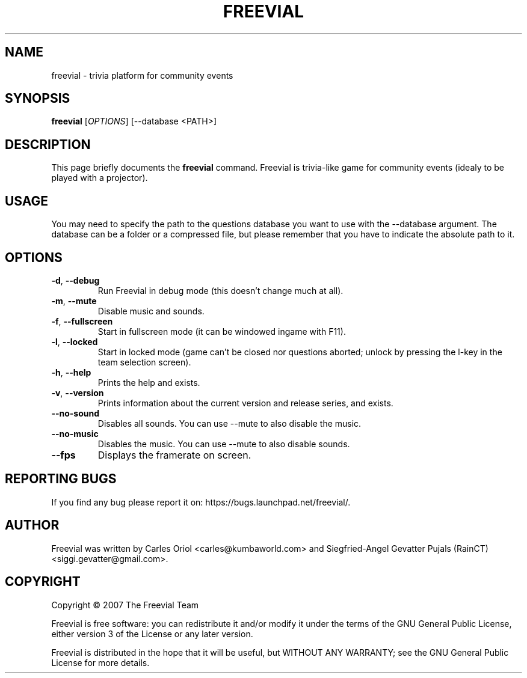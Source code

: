 .TH FREEVIAL "6" "November 24, 2007" "Freevial Gresca"

.SH NAME
freevial \- trivia platform for community events

.SH SYNOPSIS
.B freevial
[\fIOPTIONS\fR] [\-\-database <PATH>]

.SH DESCRIPTION
This page briefly documents the \fBfreevial\fR command. Freevial is
trivia-like game for community events (idealy to be played with a
projector).

.SH USAGE
You may need to specify the path to the questions database you want to
use with the \-\-database argument. The database can be a folder or a
compressed file, but please remember that you have to indicate the absolute
path to it.

.SH OPTIONS
.TP
\fB-d\fR, \fB--debug\fR
Run Freevial in debug mode (this doesn't change much at all).
.TP
\fB-m\fR, \fB--mute\fR
Disable music and sounds.
.TP
\fB-f\fR, \fB--fullscreen\fR
Start in fullscreen mode (it can be windowed ingame with F11).
.TP
\fB-l\fR, \fB--locked\fR
Start in locked mode (game can't be closed nor questions aborted; unlock by pressing the
l-key in the team selection screen).
.TP
\fB-h\fR, \fB--help\fR
Prints the help and exists.
.TP
\fB-v\fR, \fB--version\fR
Prints information about the current version and release series, and exists.
.TP
\fB--no-sound\fR
Disables all sounds. You can use --mute to also disable the music.
.TP
\fB--no-music\fR
Disables the music. You can use --mute to also disable sounds.
.TP
\fB--fps\fR
Displays the framerate on screen.

.SH REPORTING BUGS
If you find any bug please report it on: https://bugs.launchpad.net/freevial/.

.SH AUTHOR
Freevial was written by Carles Oriol <carles@kumbaworld.com> and
Siegfried-Angel Gevatter Pujals (RainCT) <siggi.gevatter@gmail.com>.

.SH COPYRIGHT
Copyright \(co 2007 The Freevial Team
.PP
Freevial is free software: you can redistribute it and/or modify it
under the terms of the GNU General Public License, either version 3 of
the License or any later version.
.PP
Freevial is distributed in the hope that it will be useful, but WITHOUT
ANY WARRANTY; see the GNU General Public License for more details.
